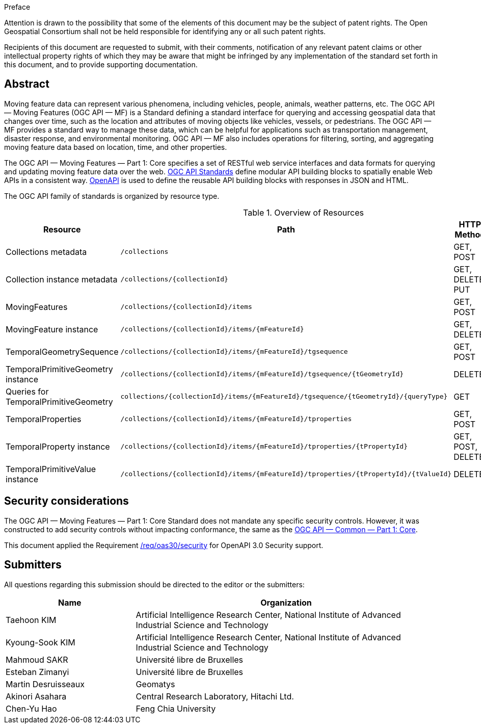 .Preface

////
*OGC Declaration*
////

Attention is drawn to the possibility that some of the elements of this document may be the subject of patent rights. The Open Geospatial Consortium shall not be held responsible for identifying any or all such patent rights.

Recipients of this document are requested to submit, with their comments, notification of any relevant patent claims or other intellectual property rights of which they may be aware that might be infringed by any implementation of the standard set forth in this document, and to provide supporting documentation.

[abstract]
== Abstract

Moving feature data can represent various phenomena, including vehicles, people, animals, weather patterns, etc.
The OGC API — Moving Features (OGC API — MF) is a Standard defining a standard interface for querying and accessing geospatial data that changes over time, such as the location and attributes of moving objects like vehicles, vessels, or pedestrians.
The OGC API — MF provides a standard way to manage these data, which can be helpful for applications such as transportation management, disaster response, and environmental monitoring.
OGC API — MF also includes operations for filtering, sorting, and aggregating moving feature data based on location, time, and other properties.

The OGC API — Moving Features — Part 1: Core specifies a set of RESTful web service interfaces and data formats for querying and updating moving feature data over the web.
<<OGC-API,OGC API Standards>> define modular API building blocks to spatially enable Web APIs in a consistent way.
<<OPENAPI,OpenAPI>> is used to define the reusable API building blocks with responses in JSON and HTML.

The OGC API family of standards is organized by resource type.

[[common-paths]]
.Overview of Resources
[width="99%",cols="2,4,^1,2",options="header"]
|====
| Resource | Path | HTTP Method | Document Reference
// | Landing page                  | ``/``                           | GET | <<common-landingpage-section, 7.2 API Landing Page>>
// | API definition                 | ``/api``                        | GET | <<common-api-section, 7.3 API Definition>>
// | Conformance classes           | ``/conformance``                | GET | <<common-conformance-section, 7.4 Declaration of Conformance Classes>>
| Collections metadata          | ``/collections``                | GET, POST | <<resource-collections-section,Resource Collections>>
| Collection instance metadata  | ``/collections/{collectionId}`` | GET, DELETE, PUT | <<resource-collection-section,Resource Collection>>
| MovingFeatures                | ``/collections/{collectionId}/items`` | GET, POST | <<resource-movingfeatures-section,Resource MovingFeatures>>
| MovingFeature instance        | ``/collections/{collectionId}/items/{mFeatureId}`` | GET, DELETE | <<resource-movingfeature-section,Resource MovingFeature>>
| TemporalGeometrySequence      | ``/collections/{collectionId}/items/{mFeatureId}/tgsequence`` | GET, POST | <<resource-temporalGeometrySequence-section,Resource TemporalGeometrySequence>>
| TemporalPrimitiveGeometry instance     | ``/collections/{collectionId}/items/{mFeatureId}/tgsequence/{tGeometryId}`` | DELETE | <<resource-temporalPrimitiveGeometry-section,Resource TemporalPrimitiveGeometry>>
| Queries for TemporalPrimitiveGeometry  | ``collections/{collectionId}/items/{mFeatureId}/tgsequence/{tGeometryId}/{queryType}`` | GET | <<resource-tgsequenceQuery-section,TemporalGeometry Query Resources>>
| TemporalProperties   | ``/collections/{collectionId}/items/{mFeatureId}/tproperties`` | GET, POST | <<resource-temporalProperties-section,Resource TemporalProperties>>
| TemporalProperty instance     | ``/collections/{collectionId}/items/{mFeatureId}/tproperties/{tPropertyId}`` | GET, POST, DELETE | <<resource-temporalProperty-section,Resource TemporalProperty>>
| TemporalPrimitiveValue instance     | ``/collections/{collectionId}/items/{mFeatureId}/tproperties/{tPropertyId}/{tValueId}`` | DELETE | <<resource-temporalPrimitiveValue-section,Resource TemporalProperty>>
|====


== Security considerations

The OGC API — Moving Features — Part 1: Core Standard does not mandate any specific security controls.
However, it was constructed to add security controls without impacting conformance, the same as the link:https://docs.ogc.org/is/19-072/19-072.html#_91afaabd-dc29-41eb-805d-15e1afd18825[OGC API — Common — Part 1: Core].

This document applied the Requirement link:https://docs.ogc.org/is/19-072/19-072.html#rc_oas30-security[/req/oas30/security] for OpenAPI 3.0 Security support.


== Submitters

All questions regarding this submission should be directed to the editor or the submitters:

[[tbl_submitters]]
[width="99%", cols="3,7",options="header"]
|===========================================================
|*Name*                 |*Organization*
|Taehoon KIM            |Artificial Intelligence Research Center, National Institute of Advanced Industrial Science and Technology
|Kyoung-Sook KIM        |Artificial Intelligence Research Center, National Institute of Advanced Industrial Science and Technology
|Mahmoud SAKR           |Université libre de Bruxelles
|Esteban Zimanyi        |Université libre de Bruxelles
|Martin Desruisseaux    |Geomatys
|Akinori Asahara        |Central Research Laboratory, Hitachi Ltd.
|Chen-Yu Hao            |Feng Chia University
|===========================================================
